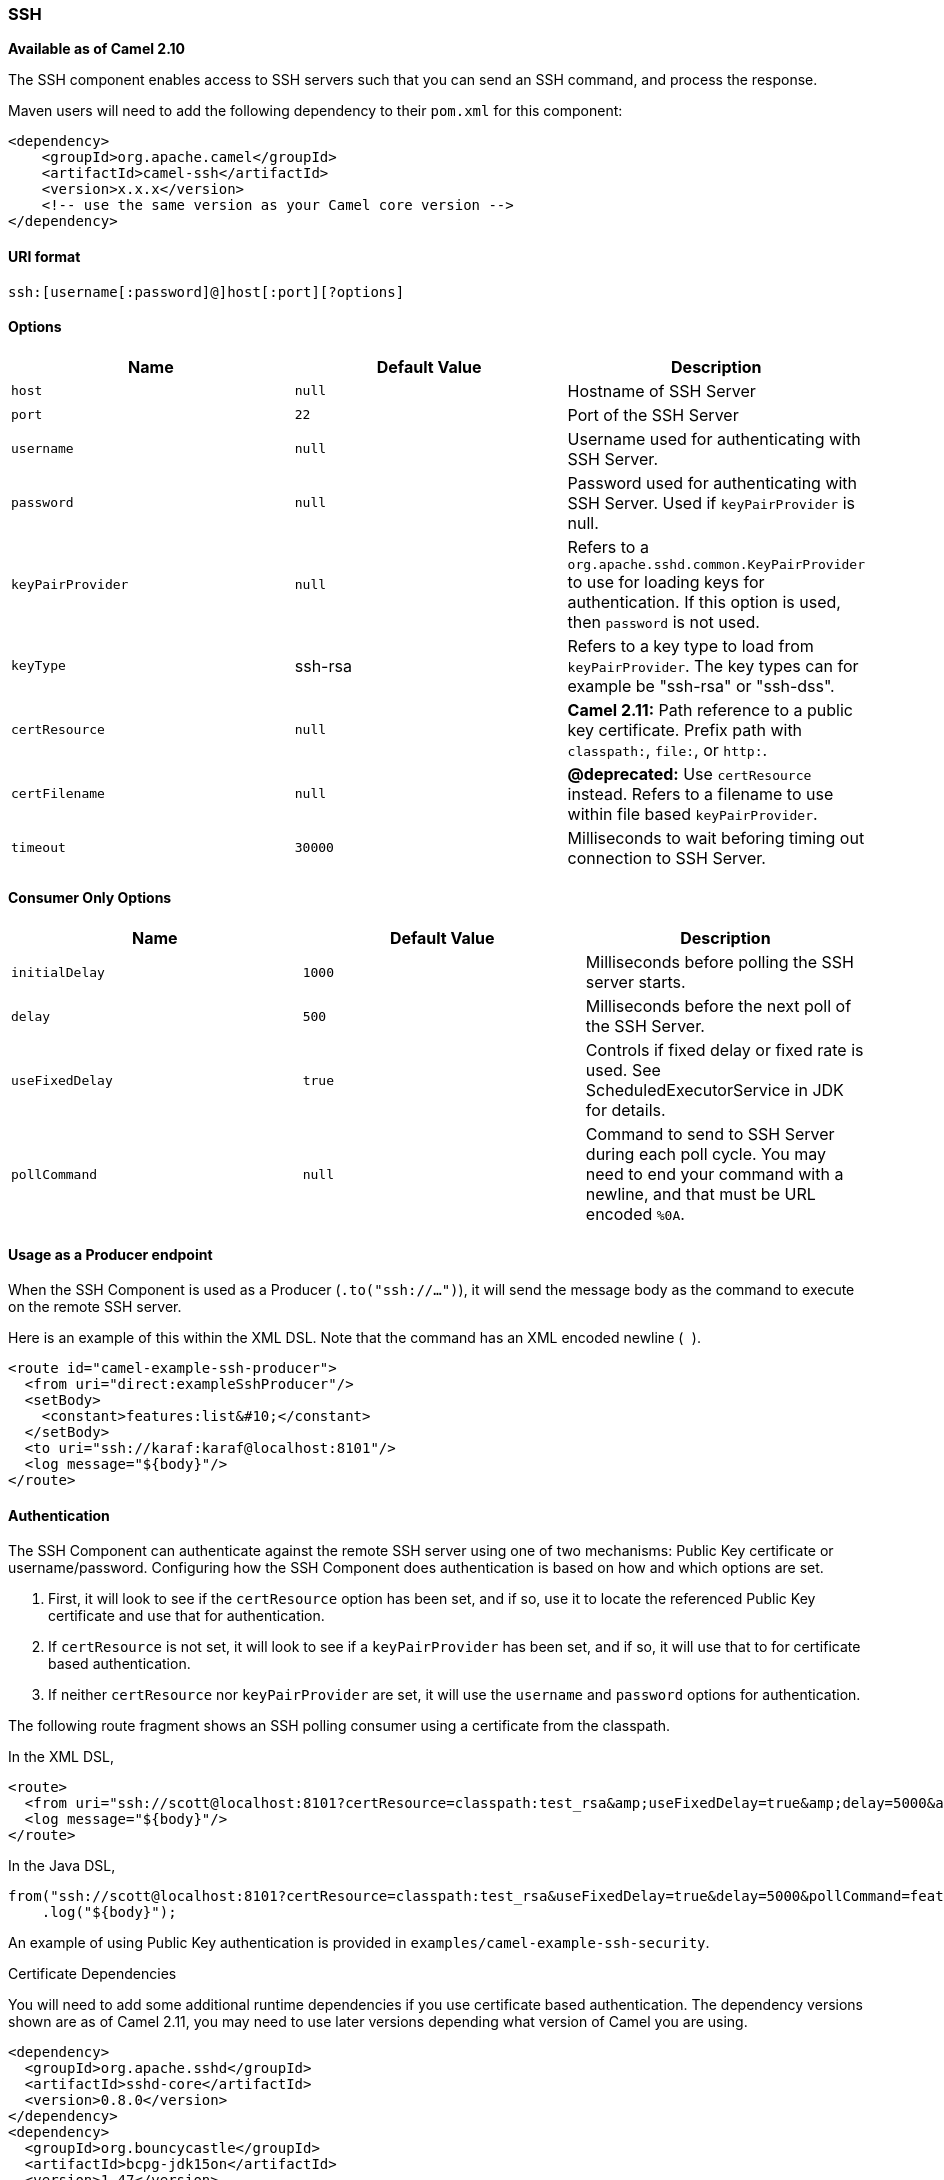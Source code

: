 [[ConfluenceContent]]
[[SSH-SSH]]
SSH
~~~

*Available as of Camel 2.10*

The SSH component enables access to SSH servers such that you can send
an SSH command, and process the response.

Maven users will need to add the following dependency to their `pom.xml`
for this component:

[source,brush:,java;,gutter:,false;,theme:,Default]
----
<dependency>
    <groupId>org.apache.camel</groupId>
    <artifactId>camel-ssh</artifactId>
    <version>x.x.x</version>
    <!-- use the same version as your Camel core version -->
</dependency>
----

[[SSH-URIformat]]
URI format
^^^^^^^^^^

[source,brush:,java;,gutter:,false;,theme:,Default]
----
ssh:[username[:password]@]host[:port][?options]
----

[[SSH-Options]]
Options
^^^^^^^

[width="100%",cols="34%,33%,33%",options="header",]
|=======================================================================
|Name |Default Value |Description
|`host` |`null` |Hostname of SSH Server

|`port` |`22` |Port of the SSH Server

|`username` |`null` |Username used for authenticating with SSH Server.

|`password` |`null` |Password used for authenticating with SSH Server.
Used if `keyPairProvider` is null.

|`keyPairProvider` |`null` |Refers to a
`org.apache.sshd.common.KeyPairProvider` to use for loading keys for
authentication. If this option is used, then `password` is not used.

|`keyType` |ssh-rsa |Refers to a key type to load from
`keyPairProvider`. The key types can for example be "ssh-rsa" or
"ssh-dss".

|`certResource` |`null` |*Camel 2.11:* Path reference to a public key
certificate. Prefix path with `classpath:`, `file:`, or `http:`.

|`certFilename` |`null` |*@deprecated:* Use `certResource` instead.
Refers to a filename to use within file based `keyPairProvider`.

|`timeout` |`30000` |Milliseconds to wait beforing timing out connection
to SSH Server.
|=======================================================================

[[SSH-ConsumerOnlyOptions]]
Consumer Only Options
^^^^^^^^^^^^^^^^^^^^^

[width="100%",cols="34%,33%,33%",options="header",]
|=======================================================================
|Name |Default Value |Description
|`initialDelay` |`1000` |Milliseconds before polling the SSH server
starts.

|`delay` |`500` |Milliseconds before the next poll of the SSH Server.

|`useFixedDelay` |`true` |Controls if fixed delay or fixed rate is used.
See ScheduledExecutorService in JDK for details.

|`pollCommand` |`null` |Command to send to SSH Server during each poll
cycle. You may need to end your command with a newline, and that must be
URL encoded `%0A`.
|=======================================================================

[[SSH-UsageasaProducerendpoint]]
Usage as a Producer endpoint
^^^^^^^^^^^^^^^^^^^^^^^^^^^^

When the SSH Component is used as a Producer (`.to("ssh://...")`), it
will send the message body as the command to execute on the remote SSH
server.

Here is an example of this within the XML DSL. Note that the command has
an XML encoded newline (`&#10;`).

[source,brush:,java;,gutter:,false;,theme:,Default]
----
<route id="camel-example-ssh-producer">
  <from uri="direct:exampleSshProducer"/>
  <setBody>
    <constant>features:list&#10;</constant>
  </setBody>
  <to uri="ssh://karaf:karaf@localhost:8101"/>
  <log message="${body}"/>
</route>
----

[[SSH-Authentication]]
Authentication
^^^^^^^^^^^^^^

The SSH Component can authenticate against the remote SSH server using
one of two mechanisms: Public Key certificate or username/password.
Configuring how the SSH Component does authentication is based on how
and which options are set.

1.  First, it will look to see if the `certResource` option has been
set, and if so, use it to locate the referenced Public Key certificate
and use that for authentication.
2.  If `certResource` is not set, it will look to see if a
`keyPairProvider` has been set, and if so, it will use that to for
certificate based authentication.
3.  If neither `certResource` nor `keyPairProvider` are set, it will use
the `username` and `password` options for authentication.

The following route fragment shows an SSH polling consumer using a
certificate from the classpath.

In the XML DSL,

[source,brush:,java;,gutter:,false;,theme:,Default]
----
<route>
  <from uri="ssh://scott@localhost:8101?certResource=classpath:test_rsa&amp;useFixedDelay=true&amp;delay=5000&amp;pollCommand=features:list%0A"/>
  <log message="${body}"/>
</route>
----

In the Java DSL,

[source,brush:,java;,gutter:,false;,theme:,Default]
----
from("ssh://scott@localhost:8101?certResource=classpath:test_rsa&useFixedDelay=true&delay=5000&pollCommand=features:list%0A")
    .log("${body}");
----

An example of using Public Key authentication is provided in
`examples/camel-example-ssh-security`.

[[SSH-CertificateDependencies]]
Certificate Dependencies

You will need to add some additional runtime dependencies if you use
certificate based authentication. The dependency versions shown are as
of Camel 2.11, you may need to use later versions depending what version
of Camel you are using.

[source,brush:,java;,gutter:,false;,theme:,Default]
----
<dependency>
  <groupId>org.apache.sshd</groupId>
  <artifactId>sshd-core</artifactId>
  <version>0.8.0</version>
</dependency>
<dependency>
  <groupId>org.bouncycastle</groupId>
  <artifactId>bcpg-jdk15on</artifactId>
  <version>1.47</version>
</dependency>
<dependency>
  <groupId>org.bouncycastle</groupId>
  <artifactId>bcpkix-jdk15on</artifactId>
  <version>1.47</version>
</dependency>
----

[[SSH-Example]]
Example
^^^^^^^

See the `examples/camel-example-ssh` and
`examples/camel-example-ssh-security` in the Camel distribution.

[[SSH-SeeAlso]]
See Also
^^^^^^^^

* link:configuring-camel.html[Configuring Camel]
* link:component.html[Component]
* link:endpoint.html[Endpoint]
* link:getting-started.html[Getting Started]
